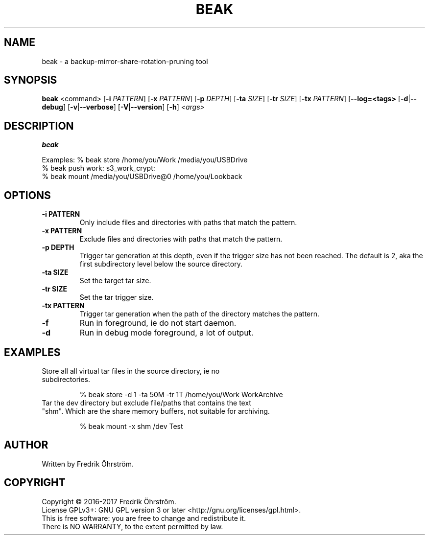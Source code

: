 .TH BEAK 1
.SH NAME
beak \- a backup-mirror-share-rotation-pruning tool

.SH SYNOPSIS
.B beak
<command>
[\fB\-i\fR \fIPATTERN\fR]
[\fB\-x\fR \fIPATTERN\fR]
[\fB\-p\fR \fIDEPTH\fR]
[\fB\-ta\fR \fISIZE\fR]
[\fB\-tr\fR \fISIZE\fR]
[\fB\-tx\fR \fIPATTERN\fR]
[\fB\--log=<tags>\fR
[\fB\-d\fR|\fB\--debug\fR]
[\fB\-v\fR|\fB\--verbose\fR]
[\fB\-V\fR|\fB\--version\fR]
[\fB\-h\fR]
\fI<args>\fR

.SH DESCRIPTION
.B beak

Examples:    % beak store /home/you/Work /media/you/USBDrive
             % beak push work: s3_work_crypt:
             % beak mount /media/you/USBDrive@0 /home/you/Lookback

.SH OPTIONS
.TP
.BR \-i " " PATTERN
Only include files and directories with paths that match the pattern.

.TP
.BR \-x " " PATTERN
Exclude files and directories with paths that match the pattern.

.TP
.BR \-p " " DEPTH
Trigger tar generation at this depth, even if the trigger size has not been reached.
The default is 2, aka the first subdirectory level below the source directory.

.TP
.BR \-ta " " SIZE
Set the target tar size.

.TP
.BR \-tr " " SIZE
Set the tar trigger size.

.TP
.BR \-tx " " PATTERN
Trigger tar generation when the path of the directory matches the pattern.

.TP
.BR \-f
Run in foreground, ie do not start daemon.

.TP
.BR \-d
Run in debug mode foreground, a lot of output.

.SH EXAMPLES
.TP

Store all all virtual tar files in the source directory, ie no subdirectories.

% beak store -d 1 -ta 50M -tr 1T /home/you/Work WorkArchive

.TP
Tar the dev directory but exclude file/paths that contains the text "shm". Which are the share memory buffers, not suitable for archiving.

% beak mount -x shm /dev Test

.SH AUTHOR
Written by Fredrik Öhrström.

.SH COPYRIGHT
Copyright \(co 2016-2017 Fredrik Öhrström.
.br
License GPLv3+: GNU GPL version 3 or later <http://gnu.org/licenses/gpl.html>.
.br
This is free software: you are free to change and redistribute it.
.br
There is NO WARRANTY, to the extent permitted by law.
